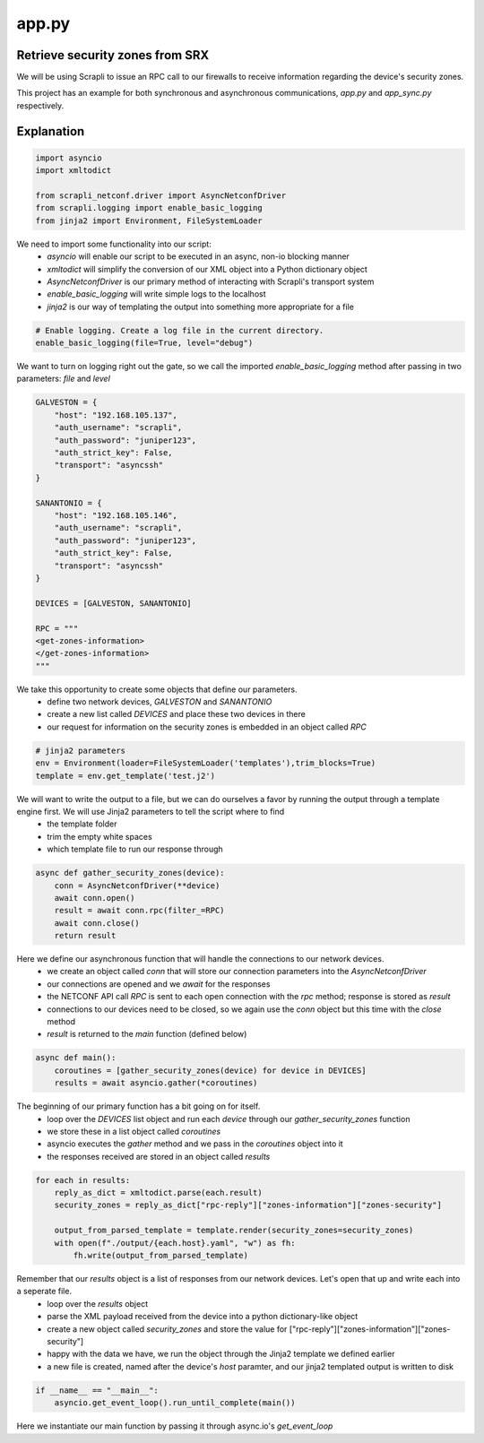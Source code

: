 ======
app.py
======

--------------------------------
Retrieve security zones from SRX
--------------------------------

We will be using Scrapli to issue an RPC call to our firewalls to receive information regarding the device's security zones.

This project has an example for both synchronous and asynchronous communications, `app.py` and `app_sync.py` respectively.

-----------
Explanation
-----------

.. code-block:: python

    import asyncio
    import xmltodict

    from scrapli_netconf.driver import AsyncNetconfDriver
    from scrapli.logging import enable_basic_logging
    from jinja2 import Environment, FileSystemLoader


We need to import some functionality into our script:
  - `asyncio` will enable our script to be executed in an async, non-io blocking manner
  - `xmltodict` will simplify the conversion of our XML object into a Python dictionary object
  - `AsyncNetconfDriver` is our primary method of interacting with Scrapli's transport system
  - `enable_basic_logging` will write simple logs to the localhost
  - `jinja2` is our way of templating the output into something more appropriate for a file


.. code-block:: python

    # Enable logging. Create a log file in the current directory.
    enable_basic_logging(file=True, level="debug")


We want to turn on logging right out the gate, so we call the imported `enable_basic_logging` method after passing in two parameters: `file` and `level`


.. code-block:: python

    GALVESTON = {
        "host": "192.168.105.137",
        "auth_username": "scrapli",
        "auth_password": "juniper123",
        "auth_strict_key": False,
        "transport": "asyncssh"
    }

    SANANTONIO = {
        "host": "192.168.105.146",
        "auth_username": "scrapli",
        "auth_password": "juniper123",
        "auth_strict_key": False,
        "transport": "asyncssh"
    }

    DEVICES = [GALVESTON, SANANTONIO]

    RPC = """
    <get-zones-information>
    </get-zones-information>
    """


We take this opportunity to create some objects that define our parameters.
  - define two network devices, `GALVESTON` and `SANANTONIO`
  - create a new list called `DEVICES` and place these two devices in there
  - our request for information on the security zones is embedded in an object called `RPC`


.. code-block:: python

    # jinja2 parameters
    env = Environment(loader=FileSystemLoader('templates'),trim_blocks=True)
    template = env.get_template('test.j2')


We will want to write the output to a file, but we can do ourselves a favor by running the output through a template engine first. We will use Jinja2 parameters to tell the script where to find
  - the template folder
  - trim the empty white spaces
  - which template file to run our response through 


.. code-block:: python

    async def gather_security_zones(device):
        conn = AsyncNetconfDriver(**device)
        await conn.open()
        result = await conn.rpc(filter_=RPC)
        await conn.close()
        return result


Here we define our asynchronous function that will handle the connections to our network devices.
  - we create an object called `conn` that will store our connection parameters into the `AsyncNetconfDriver`
  - our connections are opened and we `await` for the responses
  - the NETCONF API call `RPC` is sent to each open connection with the `rpc` method; response is stored as `result`
  - connections to our devices need to be closed, so we again use the `conn` object but this time with the `close` method
  - `result` is returned to the `main` function (defined below)


.. code-block:: python

    async def main():
        coroutines = [gather_security_zones(device) for device in DEVICES]
        results = await asyncio.gather(*coroutines)


The beginning of our primary function has a bit going on for itself.
  - loop over the `DEVICES` list object and run each `device` through our `gather_security_zones` function
  - we store these in a list object called `coroutines`
  - asyncio executes the `gather` method and we pass in the `coroutines` object into it
  - the responses received are stored in an object called `results`


.. code-block:: python

        for each in results:
            reply_as_dict = xmltodict.parse(each.result)
            security_zones = reply_as_dict["rpc-reply"]["zones-information"]["zones-security"]

            output_from_parsed_template = template.render(security_zones=security_zones)
            with open(f"./output/{each.host}.yaml", "w") as fh:
                fh.write(output_from_parsed_template)


Remember that our `results` object is a list of responses from our network devices. Let's open that up and write each into a seperate file.
  - loop over the `results` object
  - parse the XML payload received from the device into a python dictionary-like object
  - create a new object called `security_zones` and store the value for ["rpc-reply"]["zones-information"]["zones-security"]
  - happy with the data we have, we run the object through the Jinja2 template we defined earlier
  - a new file is created, named after the device's `host` paramter, and our jinja2 templated output is written to disk


.. code-block:: python

    if __name__ == "__main__":
        asyncio.get_event_loop().run_until_complete(main())


Here we instantiate our main function by passing it through async.io's `get_event_loop`